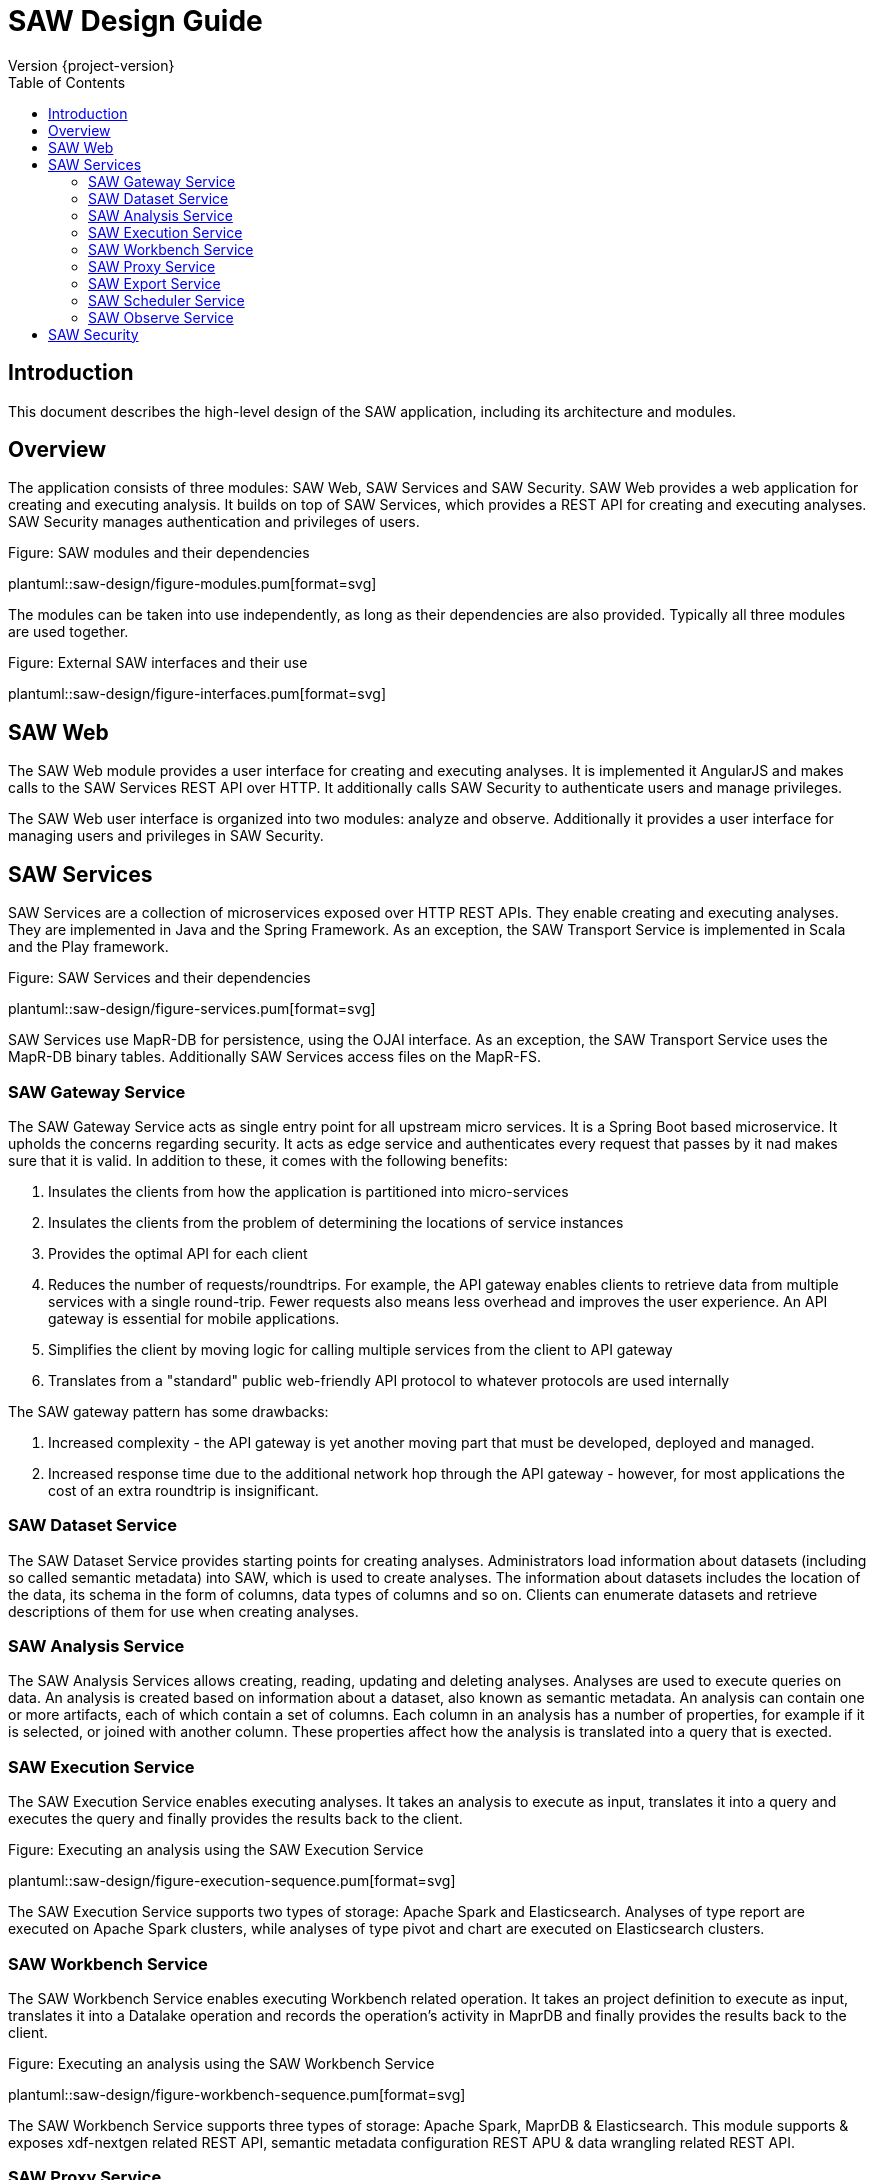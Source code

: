 = SAW Design Guide
Version {project-version}
:toc:
:nofooter:
:docinfo: shared
:plantuml-config: plantuml-config

== Introduction

This document describes the high-level design of the SAW application,
including its architecture and modules.

== Overview

The application consists of three modules: SAW Web, SAW Services and
SAW Security.  SAW Web provides a web application for creating and
executing analysis.  It builds on top of SAW Services, which provides
a REST API for creating and executing analyses.  SAW Security manages
authentication and privileges of users.

.Figure: SAW modules and their dependencies
plantuml::saw-design/figure-modules.pum[format=svg]

The modules can be taken into use independently, as long as their
dependencies are also provided.  Typically all three modules are used
together.

.Figure: External SAW interfaces and their use
plantuml::saw-design/figure-interfaces.pum[format=svg]

== SAW Web

The SAW Web module provides a user interface for creating and
executing analyses.  It is implemented it AngularJS and makes calls to
the SAW Services REST API over HTTP.  It additionally calls SAW
Security to authenticate users and manage privileges.

The SAW Web user interface is organized into two modules: analyze and
observe.  Additionally it provides a user interface for managing users
and privileges in SAW Security.

== SAW Services

SAW Services are a collection of microservices exposed over HTTP REST
APIs.  They enable creating and executing analyses.  They are
implemented in Java and the Spring Framework.  As an exception, the
SAW Transport Service is implemented in Scala and the Play framework.

.Figure: SAW Services and their dependencies
plantuml::saw-design/figure-services.pum[format=svg]

SAW Services use MapR-DB for persistence, using the OJAI interface.
As an exception, the SAW Transport Service uses the MapR-DB binary
tables.  Additionally SAW Services access files on the MapR-FS.

=== SAW Gateway Service

The SAW Gateway Service acts as single entry point for all upstream
micro services.  It is a Spring Boot based microservice. It upholds
the concerns regarding security.  It acts as edge service and
authenticates every request that passes by it nad makes sure that it
is valid.  In addition to these, it comes with the following benefits:

. Insulates the clients from how the application is partitioned into
  micro-services

. Insulates the clients from the problem of determining the locations
  of service instances

. Provides the optimal API for each client

. Reduces the number of requests/roundtrips.  For example, the API
  gateway enables clients to retrieve data from multiple services with
  a single round-trip.  Fewer requests also means less overhead and
  improves the user experience.  An API gateway is essential for
  mobile applications.

. Simplifies the client by moving logic for calling multiple services
  from the client to API gateway

. Translates from a "standard" public web-friendly API protocol to
  whatever protocols are used internally

The SAW gateway pattern has some drawbacks:

. Increased complexity - the API gateway is yet another moving part
  that must be developed, deployed and managed.

. Increased response time due to the additional network hop through
  the API gateway - however, for most applications the cost of an
  extra roundtrip is insignificant.

=== SAW Dataset Service

The SAW Dataset Service provides starting points for creating
analyses.  Administrators load information about datasets (including
so called semantic metadata) into SAW, which is used to create
analyses.  The information about datasets includes the location of the
data, its schema in the form of columns, data types of columns and
so on.  Clients can enumerate datasets and retrieve descriptions of
them for use when creating analyses.

=== SAW Analysis Service

The SAW Analysis Services allows creating, reading, updating and
deleting analyses.  Analyses are used to execute queries on data.  An
analysis is created based on information about a dataset, also known
as semantic metadata.  An analysis can contain one or more artifacts,
each of which contain a set of columns.  Each column in an analysis
has a number of properties, for example if it is selected, or joined
with another column.  These properties affect how the analysis is
translated into a query that is exected.

=== SAW Execution Service

The SAW Execution Service enables executing analyses.  It takes an
analysis to execute as input, translates it into a query and executes
the query and finally provides the results back to the client.

.Figure: Executing an analysis using the SAW Execution Service
plantuml::saw-design/figure-execution-sequence.pum[format=svg]

The SAW Execution Service supports two types of storage: Apache Spark
and Elasticsearch.  Analyses of type report are executed on Apache
Spark clusters, while analyses of type pivot and chart are executed on
Elasticsearch clusters.

=== SAW Workbench Service

The SAW Workbench Service enables executing Workbench related operation.  It takes an
project definition to execute as input, translates it into a Datalake operation and records
the operation's activity in MaprDB and finally provides the results back to the client.

.Figure: Executing an analysis using the SAW Workbench Service
plantuml::saw-design/figure-workbench-sequence.pum[format=svg]

The SAW Workbench Service supports three types of storage: Apache Spark,
MaprDB & Elasticsearch. This module supports & exposes xdf-nextgen related REST API,
semantic metadata configuration REST APU & data wrangling related REST API.

=== SAW Proxy Service

The SAW Proxy Service will act as proxy for our storage. The intention of this services
to provide common storage proxy service behind our gateway for our polyglot persistence layer (ES, DL, RDMS & MapRDB).
The purpose is to bring back all of transformation which is being done currently in UI to the backend service and UI just
needs to deal with two common formats i.e JSON or Tabular (flat structure CSV) irrespective of storage layer.

.Figure: Executing an data query using the SAW Proxy Service
plantuml::saw-design/figure-proxy-sequence.pum[format=svg]

The request body shall provide the query, storage type & other details. The below are salient feature for the service which are as follows:
1. It will return either in JSON or Tabular Format.
   ES returns in JSON format in terms of search, it should be converted into Tabular format if in
   the request body tabular format is requested.
2. Input JSON Schema Validation.
3. support create, search, update & delete operations.
4. It should support to flatten our in house build pivot format.
5. Search results will provided in paginated format either in JSON or Tabular format.
6. Implicit ES Query validation.
7. Every incoming request to this story proxy service will be validated in gateway service layer.

==== Apache Spark

The Apache Spark executor supports analyses of type report.

Reports are executed as Spark SQL queries running on an Apache Spark
cluster.  The queried data is stored as Parquet files in the data
lake.  The report execution functionality is provided by two
components: the Transport Service and the Transport Service Executor.

The Transport Service provides an internal REST API for SAW Web to
use, including operations to execute a report.  When a report is
executed, the Transport Service writes a message requesting execution
to a message queue.  The message queue is implemented using MapR
streams.  The Transport Service Executor consumes messages from the
queue and executes queries accordingly.

Executors are run in two different modes: fast and regular.  The fast
executors read from the fast queue to which preview and onetime
executions are sent, with expectations of lower latency using
techniques such as preallocated Spark contexts.  The regular executors
read from the regular queue to which scheduled executions are sent.
Using two different queues limits the resources provided to
potentially heavy and long-running scheduled executions to avoid
blocking the more time-sensitive preview and onetime executions.

The queue approach with executors in separate processes is used due to
the limitation of having one Spark context per Java virtual machine.
The number of executors of each type is configured statically in the
SAW environment configuration and used during deployment.  The report
execution concurrency limit follows from the number of executors
configured for each type.

As a preventive measure, executors restart the Java virtual machine
after handling an execution.  This avoids building up state between
executions that can be a source of errors.

When an analysis of type report is executed by the Transport Service,
the results are stored as newline-delimited JSON in the data lake.
When results need to be read back by the Transport Service, it reads
the newline-delimited JSON file in the data lake over the MapR-FS.
The results can then be streamed to avoid reading the entire results
into memory at the same time which might lead to out of memory errors.

==== Elasticsearch

The Elasticsearch executor supports analyses of types pivot and chart.

=== SAW Export Service

The SAW Export Service enables exporting analysis executions to file
formats such as Microsoft Excel.  It calls the SAW Execution Service
to retrieve the execution result, generates the desired output file
format and finally provides it to the client over email and/or on
FTP/SFTP configured locations.

=== SAW Scheduler Service

The SAW Scheduler Service triggers execution of analyses
based on their configured schedule.  The SchedulerService is a Spring
Boot based micro-service, which provides Api to create, manage and trigger schedules.
It also triggers dispatch request to saw-export service, if analysis execution result
needs to be dispatched.

Internally it uses the Quartz scheduler framework for create, manage and trigger
analysis schedules with mariaDB as job store. The Scheduler Service
does not monitor the actual execution or its results, but only
triggers the start of execution.


=== SAW Observe Service

The SAW Observe Service enables creating, reading, updating and
deleting dashboards.

== SAW Security

The SAW Security module provides authentication and privilege services
to other modules.  It is implemented as a microservice in Java and the
Spring Framework and uses a MariaDB database to persist authentication
and privilege information.

.Figure: The SAW Security Service and dependencies
plantuml::saw-design/figure-security.pum[format=svg]

A client authenticated to the SAW Security Service by sending a to the
REST API.  The credentials and privileges are checked against the SAW
Security database, after which a token is issued and returned in the
response to the client.

.Figure: Authenticating a client using the SAW Security Service
plantuml::saw-design/figure-security-sequence.pum[format=svg]
